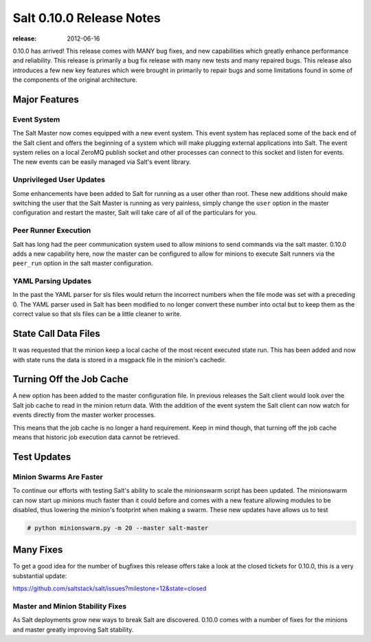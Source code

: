 =========================
Salt 0.10.0 Release Notes
=========================

:release: 2012-06-16

0.10.0 has arrived! This release comes with MANY bug fixes, and new
capabilities which greatly enhance performance and reliability. This
release is primarily a bug fix release with many new tests and many repaired
bugs. This release also introduces a few new key features which were brought
in primarily to repair bugs and some limitations found in some of the
components of the original architecture.

Major Features
==============

Event System
------------

The Salt Master now comes equipped with a new event system. This event system
has replaced some of the back end of the Salt client and offers the beginning of
a system which will make plugging external applications into Salt. The event
system relies on a local ZeroMQ publish socket and other processes can connect
to this socket and listen for events. The new events can be easily managed via
Salt's event library.

Unprivileged User Updates
-------------------------

Some enhancements have been added to Salt for running as a user other than
root. These new additions should make switching the user that the Salt Master
is running as very painless, simply change the ``user`` option in the master
configuration and restart the master, Salt will take care of all of the
particulars for you.

Peer Runner Execution
---------------------

Salt has long had the peer communication system used to allow minions to send
commands via the salt master. 0.10.0 adds a new capability here, now the
master can be configured to allow for minions to execute Salt runners via
the ``peer_run`` option in the salt master configuration.

YAML Parsing Updates
--------------------

In the past the YAML parser for sls files would return the incorrect numbers
when the file mode was set with a preceding 0. The YAML parser used in Salt
has been modified to no longer convert these number into octal but to keep
them as the correct value so that sls files can be a little cleaner to write.

State Call Data Files
=====================

It was requested that the minion keep a local cache of the most recent executed
state run. This has been added and now with state runs the data is stored in a
msgpack file in the minion's cachedir.

Turning Off the Job Cache
=========================

A new option has been added to the master configuration file. In previous
releases the Salt client would look over the Salt job cache to read in
the minion return data. With the addition of the event system the Salt client
can now watch for events directly from the master worker processes.

This means that the job cache is no longer a hard requirement. Keep in mind
though, that turning off the job cache means that historic job execution data
cannot be retrieved.

Test Updates
============

Minion Swarms Are Faster
------------------------

To continue our efforts with testing Salt's ability to scale the minionswarm
script has been updated. The minionswarm can now start up minions much faster
than it could before and comes with a new feature allowing modules to be
disabled, thus lowering the minion's footprint when making a swarm. These new
updates have allows us to test

.. code-block:: bash

    # python minionswarm.py -m 20 --master salt-master


Many Fixes
==========

To get a good idea for the number of bugfixes this release offers take a look
at the closed tickets for 0.10.0, this is a very substantial update:

https://github.com/saltstack/salt/issues?milestone=12&state=closed

Master and Minion Stability Fixes
---------------------------------

As Salt deployments grow new ways to break Salt are discovered. 0.10.0 comes
with a number of fixes for the minions and master greatly improving Salt
stability.